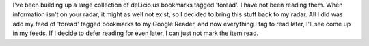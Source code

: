 I've been building up a large collection of del.icio.us bookmarks tagged
'toread'. I have not been reading them. When information isn't on your
radar, it might as well not exist, so I decided to bring this stuff back
to my radar.
All I did was add my feed of 'toread' tagged bookmarks to my Google
Reader, and now everything I tag to read later, I'll see come up in my
feeds. If I decide to defer reading for even later, I can just not mark
the item read.

